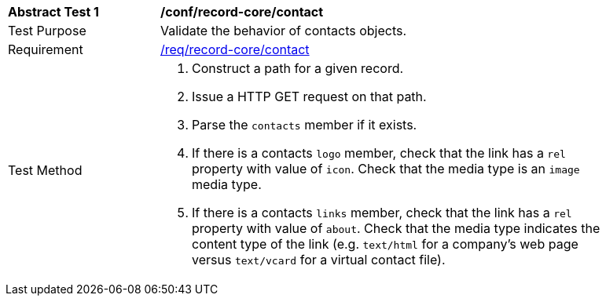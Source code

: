 [[ats_record-core_contact]]
[width="90%",cols="2,6a"]
|===
^|*Abstract Test {counter:ats-id}* |*/conf/record-core/contact*
^|Test Purpose |Validate the behavior of contacts objects.
^|Requirement |<<req_record-core_contact,/req/record-core/contact>>
^|Test Method |. Construct a path for a given record.
. Issue a HTTP GET request on that path.
. Parse the `contacts` member if it exists.
. If there is a contacts `logo` member, check that the link has a `rel` property with value of `icon`. Check that the media type is an `image` media type. 
. If there is a contacts `links` member, check that the link has a `rel` property with value of `about`. Check that the media type indicates the content type of the link (e.g. `text/html` for a company's web page versus `text/vcard` for a virtual contact file).
|===
